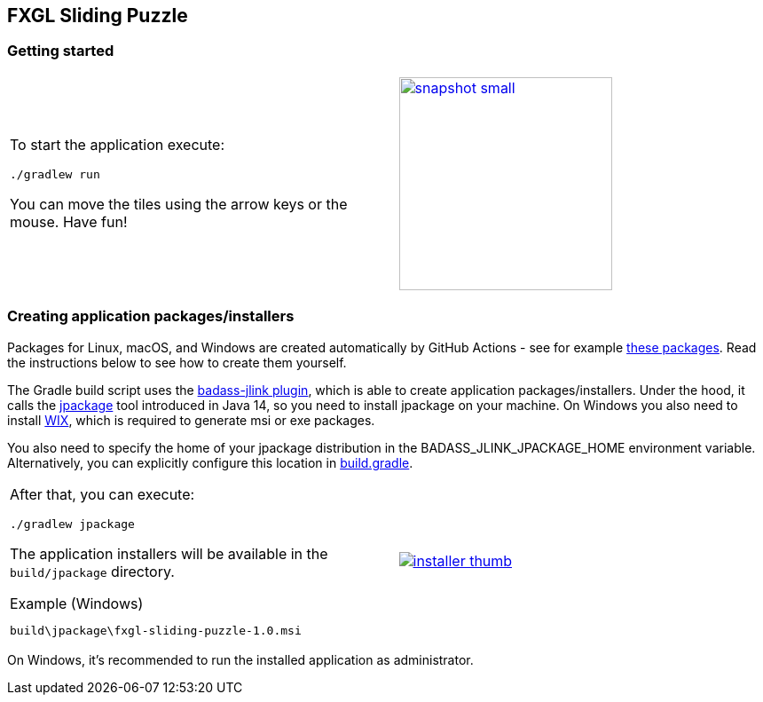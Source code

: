 ## FXGL Sliding Puzzle


=== Getting started

[cols="49a,2a,49a",frame=none,grid=none]
|====
|
To start the application execute:

----
./gradlew run
----

You can move the tiles using the arrow keys or the mouse. Have fun!

|
|
image:https://raw.githubusercontent.com/beryx/fxgl-sliding-puzzle/master/img/snapshot-small.png[role="thumb" width="240" link="https://raw.githubusercontent.com/beryx/fxgl-sliding-puzzle/master/img/snapshot.png"]
|====


=== Creating application packages/installers
Packages for Linux, macOS, and Windows are created automatically by GitHub Actions - see for example https://github.com/beryx/fxgl-sliding-puzzle/actions/runs/183513751[these packages]. Read the instructions below to see how to create them yourself.

The Gradle build script uses the https://github.com/beryx/badass-jlink-plugin/blob/master/README.md[badass-jlink plugin], which is able to create application packages/installers. Under the hood, it calls the https://jdk.java.net/jpackage/[jpackage] tool introduced in Java 14, so you need to install jpackage on your machine.
On Windows you also need to install http://wixtoolset.org/releases/[WIX], which is required to generate msi or exe packages.

You also need to specify the home of your jpackage distribution in the BADASS_JLINK_JPACKAGE_HOME environment variable. Alternatively, you can explicitly configure this location in
https://github.com/beryx/fxgl-sliding-puzzle/blob/490bf0fe35e27493640e647e92390cf7d15a11be/build.gradle#L26-L27[build.gradle].

[cols="49a,2a,49a",frame=none,grid=none]
|====
|
After that, you can execute:
----
./gradlew jpackage
----

The application installers will be available in the `build/jpackage` directory.

.Example (Windows)
----
build\jpackage\fxgl-sliding-puzzle-1.0.msi
----

|
|
image:https://raw.githubusercontent.com/beryx/fxgl-sliding-puzzle/master/img/installer-thumb.png[role="thumb" link="https://raw.githubusercontent.com/beryx/fxgl-sliding-puzzle/master/img/installer.gif"]
|====

On Windows, it's recommended to run the installed application as administrator.
